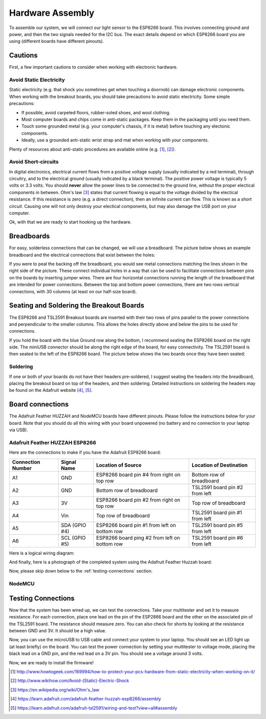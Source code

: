 .. _hardware-assembly:

Hardware Assembly
=================
To assemble our system, we will connect our light sensor to the ESP8266 board.
This involves connecting ground and power, and then the two signals needed for
the I2C bus. The exact details depend on which ESP8266 board you are using
(different boards have different pinouts).

Cautions
--------
First, a few important cautions to consider when working with electronic
hardware.

Avoid Static Electricity
~~~~~~~~~~~~~~~~~~~~~~~~
Static electricity (e.g. that shock you sometimes get when touching a doornob)
can damage electronic components. When working with the breakout boards, you
should take precautions to avoid static electricity. Some simple precautions:

* If possible, avoid carpeted floors, rubber-soled shoes, and wool clothing.
* Most computer boards and chips come in anti-static packages. Keep them in the
  packaging until you need them.
* Touch some grounded metal (e.g. your computer's chassis, if it is metal)
  before touching any electonic components.
* Ideally, use a grounded anti-static wrist strap and mat when working with
  your components.

Plenty of resources about anti-static procedures are available online
(e.g. [#]_, [#]_).

Avoid Short-circuits
~~~~~~~~~~~~~~~~~~~~
In digital electronics, electrical current flows from a positive voltage
supply (usually indicated by a red terminal), through circuitry, and to the
electrical ground (usually indicated by a black terminal). The positive power
voltage is typically 5 volts or 3.3 volts. You should **never** allow the power
lines to be connected to the ground line, without the proper electical
components in between. Ohm's law [#]_ states that current flowing is equal to the
voltage divided by the electical resistance. If this resistance is zero (e.g. a
direct connection), then an infinite current can flow. This is known as a
*short circuit*. Causing one will not only destroy your electical components,
but may also damage the USB port on your computer.

Ok, with that we are ready to start hooking up the hardware.

Breadboards
-----------
For easy, solderless connections that can be changed, we will use a breadboard.
The picture below shows an example breadboard and the electrical connections
that exist between the holes:

.. image:: _static/breadboard.png

If you were to peal the backing off the breadboard, you would see metal
connections matching the lines shown in the right side of the picture.
These connect individual holes in a way that can be used to facilitate
connections between pins on the boards by inserting jumper wires. There
are four horizontal connections running the length of the breadboard that
are intended for power connections. Between the top and bottom power
connections, there are two rows vertical connections, with 30 columns
(at least on our half-size board).

Seating and Soldering the Breakout Boards
-----------------------------------------
The ESP8266 and TSL2591 Breakout boards are inserted with their two rows of
pins parallel to the power connections and perpendicular to the smaller columns.
This allows the holes directly above and below the pins to be used for
connections.

If you hold the board with the blue Ground row along the bottom,
I recommend seating the ESP8266 board on the right side. The miniUSB
connector should be along the right edge of the board, for easy connectivity.
The TSL2591 board is then seated to the left of the ESP8266 board. The picture
below shows the two boards once they have been seated:

.. image:: _static/breadboard_with_breakouts.jpg

Soldering
~~~~~~~~~
If one or both of your boards do not have their headers pre-soldered, I suggest
seating the headers into the breadboard, placing the breakout board on top of the
headers, and then soldering. Detailed instructions on soldering the headers
may be found on the Adafruit website [#]_, [#]_.

Board connections
------------------
The Adafruit Feather HUZZAH and NodeMCU boards have different pinouts. Please
follow the instructions below for your board. Note that you should do all this
wiring with your board unpowered (no battery and no connection to your laptop
via USB).


Adafruit Feather HUZZAH ESP8266
~~~~~~~~~~~~~~~~~~~~~~~~~~~~~~~
Here are the connections to make if you have the Adafruit ESP8266 board:

+------------+-------------+----------------------+--------------------------+
| Connection | Signal Name | Location of Source   | Location of Destination  |
| Number     |             |                      |                          |
+============+=============+======================+==========================+
|   A1       | GND         | ESP8266 board        | Bottom row of breadboard |
|            |             | pin #4 from right    |                          |
|	     |             | on top row           |                          |
+------------+-------------+----------------------+--------------------------+
|   A2       | GND         | Bottom row of        | TSL2591 board            |
|            |             | breadboard           | pin #2 from left         |
+------------+-------------+----------------------+--------------------------+
|   A3       | 3V          | ESP8266 board        | Top row of breadboard    |
|            |             | pin #2 from right on |                          |
|            |             | top row              |                          |
+------------+-------------+----------------------+--------------------------+
|   A4       | Vin         | Top row of           | TSL2591 board            |
|            |             | breadboard           | pin #1 from left         |
+------------+-------------+----------------------+--------------------------+
|   A5       | SDA         | ESP8266 board        | TSL2591 board            |
|            | (GPIO #4)   | pin  #1 from left    | pin #5 from left         |
|            |             | on bottom row        |                          |
+------------+-------------+----------------------+--------------------------+
|   A6       | SCL         | ESP8266 board        | TSL2591 board            |
|            | (GPIO #5)   | ping #2 from left    | pin #6 from left         |
|            |             | on bottom row        |                          |
+------------+-------------+----------------------+--------------------------+

Here is a logical wiring diagram:

.. image:: _static/huzzah_wiring.png

And finally, here is a photograph of the completed system using the Adafruit
Feather Huzzah board:

.. image:: _static/lighting-app-esp8266.png

Now, please skip down below to the :ref:`testing-connections` section.

NodeMCU
~~~~~~~

.. _testing-connections:

Testing Connections
--------------------
Now that the system has been wired up, we can test the connections. Take your
multitester and set it to measure resistance. For each connection, place one
lead on the pin of the ESP2866 board and the other on the associated pin of
the TSL2591 board. The resistance should measure zero. You can also check for
shorts by looking at the resistance between GND and 3V. It should be a high
value.

Now, you can use the microUSB to USB cable and connect your system to your
laptop. You should see an LED light up (at least briefly) on the board. You
can test the power connection by setting your multitester to voltage mode,
placing the black lead on a GND pin, and the red lead on a 3V pin. You should
see a voltage around 3 volts.

Now, we are ready to install the firmware!



.. [#] http://www.howtogeek.com/169994/how-to-protect-your-pcs-hardware-from-static-electricity-when-working-on-it/

.. [#] http://www.wikihow.com/Avoid-(Static)-Electric-Shock

.. [#] https://en.wikipedia.org/wiki/Ohm's_law

.. [#] https://learn.adafruit.com/adafruit-feather-huzzah-esp8266/assembly

.. [#] https://learn.adafruit.com/adafruit-tsl2591/wiring-and-test?view=all#assembly

       
